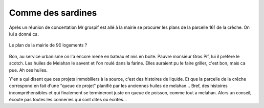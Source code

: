 Comme des sardines
==================

Après un réunion de concertation Mr grospif est allé à la mairie se
procurer les plans de la parcelle 161 de la crèche.
On lui a donné ca.

..  figure:: images/meylan-comme-des-sardines.png
    :align: center

    Le plan de la mairie de 90 logements ?

Bon, au service urbanisme on l'a encore mené en bateau et mis en boite.
Pauvre monsieur Gros Pif, lui il préfère le scotch. Les huiles de Melahan
le savent et l'on roulé dans la farine. Elles auraient pu le faire griller,
c'est bon, mais ca pue. Ah ces huiles.

Y'en a qui disent que ces projets immobiliers à la source, c'est des histoires de liquide.
Et que la parcelle de la crêche correspond en fait d'une "queue de projet" planifié par
les anciennes huiles de melahan... Bref, des histoires incompréhensibles et
qui finalement se termineront juste en queue de poisson, comme tout a melahan.
Alors un conseil, écoute pas toutes les conneries qui sont dites ou écrites...


